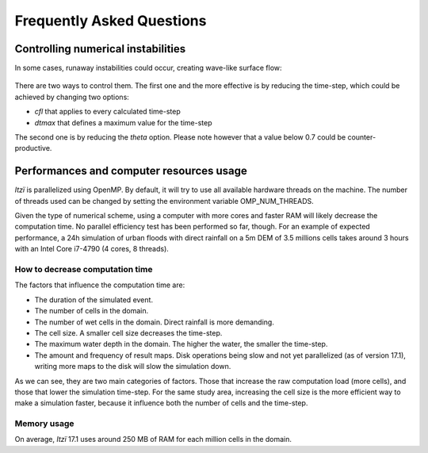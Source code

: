 
Frequently Asked Questions
==========================

Controlling numerical instabilities
-----------------------------------

In some cases, runaway instabilities could occur, creating wave-like surface flow:

.. figure:: img/instability.png
   :alt: Example of instabilities

There are two ways to control them.
The first one and the more effective is by reducing the time-step,
which could be achieved by changing two options:

-  *cfl* that applies to every calculated time-step
-  *dtmax* that defines a maximum value for the time-step

The second one is by reducing the *theta* option.
Please note however that a value below 0.7 could be counter-productive.

Performances and computer resources usage
-----------------------------------------

*Itzï* is parallelized using OpenMP.
By default, it will try to use all available hardware threads on the machine.
The number of threads used can be changed by setting the environment variable OMP\_NUM\_THREADS.

Given the type of numerical scheme, using a computer with more cores and
faster RAM will likely decrease the computation time.
No parallel efficiency test has been performed so far, though.
For an example of expected performance, a 24h simulation of urban floods with direct
rainfall on a 5m DEM of 3.5 millions cells takes around 3 hours with an Intel Core i7-4790 (4 cores, 8 threads).

How to decrease computation time
~~~~~~~~~~~~~~~~~~~~~~~~~~~~~~~~

The factors that influence the computation time are:

-  The duration of the simulated event.
-  The number of cells in the domain.
-  The number of wet cells in the domain.
   Direct rainfall is more demanding.
-  The cell size. A smaller cell size decreases the time-step.
-  The maximum water depth in the domain.
   The higher the water, the smaller the time-step.
-  The amount and frequency of result maps. Disk operations being slow
   and not yet parallelized (as of version 17.1), writing more maps to
   the disk will slow the simulation down.

As we can see, they are two main categories of factors.
Those that increase the raw computation load (more cells),
and those that lower the simulation time-step.
For the same study area, increasing the cell size is the more efficient way to make a simulation faster,
because it influence both the number of cells and the time-step.

Memory usage
~~~~~~~~~~~~

On average, *Itzï* 17.1 uses around 250 MB of RAM for each million cells in the domain.
